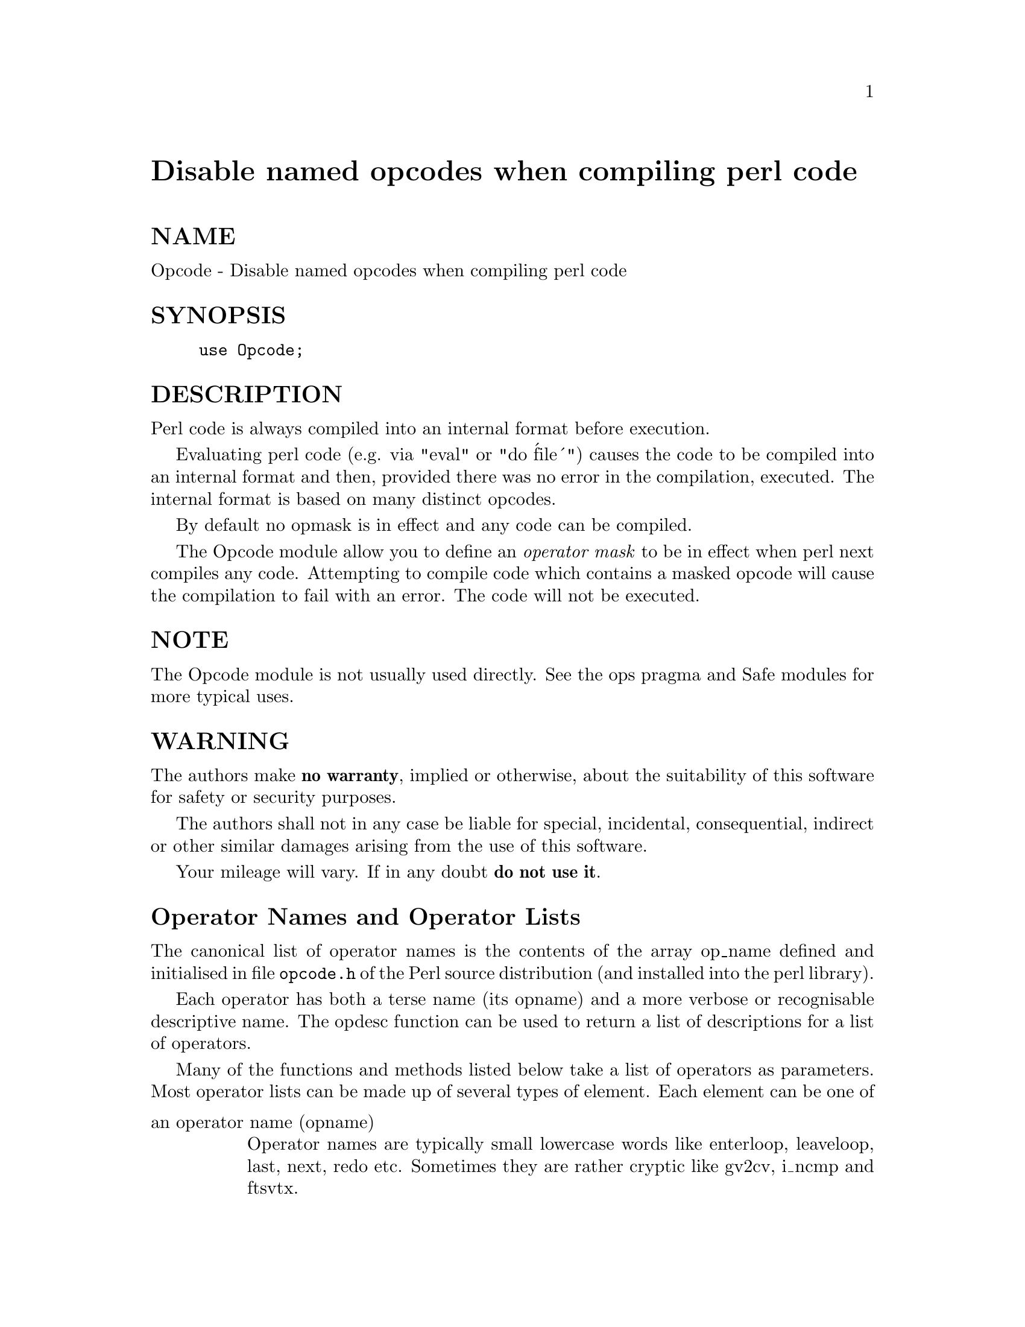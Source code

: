 @node Opcode, PDL, OS2/SoftInstaller, Module List
@unnumbered Disable named opcodes when compiling perl code


@unnumberedsec NAME

Opcode - Disable named opcodes when compiling perl code

@unnumberedsec SYNOPSIS

@example
use Opcode;
@end example

@unnumberedsec DESCRIPTION

Perl code is always compiled into an internal format before execution.

Evaluating perl code (e.g. via "eval" or "do @'file@'") causes
the code to be compiled into an internal format and then,
provided there was no error in the compilation, executed.
The internal format is based on many distinct opcodes.

By default no opmask is in effect and any code can be compiled.

The Opcode module allow you to define an @emph{operator mask} to be in
effect when perl next compiles any code.  Attempting to compile code
which contains a masked opcode will cause the compilation to fail
with an error. The code will not be executed.

@unnumberedsec NOTE

The Opcode module is not usually used directly. See the ops pragma and
Safe modules for more typical uses.

@unnumberedsec WARNING

The authors make @strong{no warranty}, implied or otherwise, about the
suitability of this software for safety or security purposes.

The authors shall not in any case be liable for special, incidental,
consequential, indirect or other similar damages arising from the use
of this software.

Your mileage will vary. If in any doubt @strong{do not use it}.

@unnumberedsec Operator Names and Operator Lists

The canonical list of operator names is the contents of the array
op_name defined and initialised in file @file{opcode.h} of the Perl
source distribution (and installed into the perl library).

Each operator has both a terse name (its opname) and a more verbose or
recognisable descriptive name. The opdesc function can be used to
return a list of descriptions for a list of operators.

Many of the functions and methods listed below take a list of
operators as parameters. Most operator lists can be made up of several
types of element. Each element can be one of

@table @asis
@item an operator name (opname)
Operator names are typically small lowercase words like enterloop,
leaveloop, last, next, redo etc. Sometimes they are rather cryptic
like gv2cv, i_ncmp and ftsvtx.

@item an operator tag name (optag)
Operator tags can be used to refer to groups (or sets) of operators.
Tag names always being with a colon. The Opcode module defines several
optags and the user can define others using the define_optag function.

@item a negated opname or optag
An opname or optag can be prefixed with an exclamation mark, e.g., !mkdir.
Negating an opname or optag means remove the corresponding ops from the
accumulated set of ops at that point.

@item an operator set (opset)
An opset as a binary string of approximately 43 bytes which holds a
set or zero or more operators.

The opset and opset_to_ops functions can be used to convert from
a list of operators to an opset and @emph{vice versa}.

Wherever a list of operators can be given you can use one or more opsets.
See also Manipulating Opsets below.

@end table
@unnumberedsec Opcode Functions

The Opcode package contains functions for manipulating operator names
tags and sets. All are available for export by the package.

@table @asis
@item opcodes
In a scalar context opcodes returns the number of opcodes in this
version of perl (around 340 for perl5.002).

In a list context it returns a list of all the operator names.
(Not yet implemented, use @@names = opset_to_ops(full_opset).)

@item opset (OP, ...)
Returns an opset containing the listed operators.

@item opset_to_ops (OPSET)
Returns a list of operator names corresponding to those operators in
the set.

@item opset_to_hex (OPSET)
Returns a string representation of an opset. Can be handy for debugging.

@item full_opset
Returns an opset which includes all operators.

@item empty_opset
Returns an opset which contains no operators.

@item invert_opset (OPSET)
Returns an opset which is the inverse set of the one supplied.

@item verify_opset (OPSET, ...)
Returns true if the supplied opset looks like a valid opset (is the
right length etc) otherwise it returns false. If an optional second
parameter is true then verify_opset will croak on an invalid opset
instead of returning false.

Most of the other Opcode functions call verify_opset automatically
and will croak if given an invalid opset.

@item define_optag (OPTAG, OPSET)
Define OPTAG as a symbolic name for OPSET. Optag names always start
with a colon @code{:}.

The optag name used must not be defined already (define_optag will
croak if it is already defined). Optag names are global to the perl
process and optag definitions cannot be altered or deleted once
defined.

It is strongly recommended that applications using Opcode should use a
leading capital letter on their tag names since lowercase names are
reserved for use by the Opcode module. If using Opcode within a module
you should prefix your tags names with the name of your module to
ensure uniqueness and thus avoid clashes with other modules.

@item opmask_add (OPSET)
Adds the supplied opset to the current opmask. Note that there is
currently no mechanism for unmasking ops once they have been masked.
This is intentional.

@item opmask
Returns an opset corresponding to the current opmask.

@item opdesc (OP, ...)
This takes a list of operator names and returns the corresponding list
of operator descriptions.

@item opdump (PAT)
Dumps to STDOUT a two column list of op names and op descriptions.
If an optional pattern is given then only lines which match the
(case insensitive) pattern will be output.

It@'s designed to be used as a handy command line utility:

@example
perl -MOpcode=opdump -e opdump
perl -MOpcode=opdump -e @'opdump Eval@'
@end example

@end table
@unnumberedsec Manipulating Opsets

Opsets may be manipulated using the perl bit vector operators & (and), | (or),
^ (xor) and ~ (negate/invert).

However you should never rely on the numerical position of any opcode
within the opset. In other words both sides of a bit vector operator
should be opsets returned from Opcode functions.

Also, since the number of opcodes in your current version of perl might
not be an exact multiple of eight, there may be unused bits in the last
byte of an upset. This should not cause any problems (Opcode functions
ignore those extra bits) but it does mean that using the ~ operator
will typically not produce the same @'physical@' opset @'string@' as the
invert_opset function.

@unnumberedsec TO DO (maybe)

@example
$bool = opset_eq($opset1, $opset2)	true if opsets are logically eqiv
@end example

@example
$yes = opset_can($opset, @@ops)	true if $opset has all @@ops set
@end example

@example
@@diff = opset_diff($opset1, $opset2) => (@'foo@', @'!bar@', ...)
@end example

@unnumberedsec Predefined Opcode Tags

@table @asis
@item :base_core
@example
null stub scalar pushmark wantarray const defined undef
@end example

@example
rv2sv sassign
@end example

@example
rv2av aassign aelem aelemfast aslice av2arylen
@end example

@example
rv2hv helem hslice each values keys exists delete
@end example

@example
preinc i_preinc predec i_predec postinc i_postinc postdec i_postdec
int hex oct abs pow multiply i_multiply divide i_divide
modulo i_modulo add i_add subtract i_subtract
@end example

@example
left_shift right_shift bit_and bit_xor bit_or negate i_negate
not complement
@end example

@example
lt i_lt gt i_gt le i_le ge i_ge eq i_eq ne i_ne ncmp i_ncmp
slt sgt sle sge seq sne scmp
@end example

@example
substr vec stringify study pos length index rindex ord chr
@end example

@example
ucfirst lcfirst uc lc quotemeta trans chop schop chomp schomp
@end example

@example
match split
@end example

@example
list lslice splice push pop shift unshift reverse
@end example

@example
cond_expr flip flop andassign orassign and or xor
@end example

@example
warn die lineseq nextstate unstack scope enter leave
@end example

@example
rv2cv anoncode prototype
@end example

@example
entersub leavesub return method -- XXX loops via recursion?
@end example

@example
leaveeval -- needed for Safe to operate, is safe without entereval
@end example

@itemx :base_mem
These memory related ops are not included in :base_core because they
can easily be used to implement a resource attack (e.g., consume all
available memory).

@example
concat repeat join range
@end example

@example
anonlist anonhash
@end example

Note that despite the existance of this optag a memory resource attack
may still be possible using only :base_core ops.

Disabling these ops is a @emph{very} heavy handed way to attempt to prevent
a memory resource attack. It@'s probable that a specific memory limit
mechanism will be added to perl in the near future.

@item :base_loop
These loop ops are not included in :base_core because they can easily be
used to implement a resource attack (e.g., consume all available CPU time).

@example
grepstart grepwhile
mapstart mapwhile
enteriter iter
enterloop leaveloop
last next redo
goto
@end example

@item :base_io
These ops enable @emph{filehandle} (rather than filename) based input and
output. These are safe on the assumption that only pre-existing
filehandles are available for use.  To create new filehandles other ops
such as open would need to be enabled.

@example
readline rcatline getc read
@end example

@example
formline enterwrite leavewrite
@end example

@example
print sysread syswrite send recv eof tell seek
@end example

@example
readdir telldir seekdir rewinddir
@end example

@item :base_orig
These are a hotchpotch of opcodes still waiting to be considered

@example
gvsv gv gelem
@end example

@example
padsv padav padhv padany
@end example

@example
rv2gv refgen srefgen ref
@end example

@example
bless -- could be used to change ownership of objects (reblessing)
@end example

@example
pushre regcmaybe regcomp subst substcont
@end example

@example
sprintf prtf -- can core dump
@end example

@example
crypt
@end example

@example
tie untie
@end example

@example
dbmopen dbmclose
sselect select
pipe_op sockpair
@end example

@example
getppid getpgrp setpgrp getpriority setpriority localtime gmtime
@end example

@example
entertry leavetry -- can be used to @'hide@' fatal errors
@end example

@item :base_math
These ops are not included in :base_core because of the risk of them being
used to generate floating point exceptions (which would have to be caught
using a $SIG@{FPE@} handler).

@example
atan2 sin cos exp log sqrt
@end example

These ops are not included in :base_core because they have an effect
beyond the scope of the compartment.

@example
rand srand
@end example

@item :default
A handy tag name for a @emph{reasonable} default set of ops.  (The current ops
allowed are unstable while development continues. It will change.)

@example
:base_core :base_mem :base_loop :base_io :base_orig
@end example

If safety matters to you (and why else would you be using the Opcode module?)
then you should not rely on the definition of this, or indeed any other, optag!

@item :filesys_read
@example
stat lstat readlink
@end example

@example
ftatime ftblk ftchr ftctime ftdir fteexec fteowned fteread
ftewrite ftfile ftis ftlink ftmtime ftpipe ftrexec ftrowned
ftrread ftsgid ftsize ftsock ftsuid fttty ftzero ftrwrite ftsvtx
@end example

@example
fttext ftbinary
@end example

@example
fileno
@end example

@itemx :sys_db
@example
ghbyname ghbyaddr ghostent shostent ehostent      -- hosts
gnbyname gnbyaddr gnetent snetent enetent         -- networks
gpbyname gpbynumber gprotoent sprotoent eprotoent -- protocols
gsbyname gsbyport gservent sservent eservent      -- services
@end example

@example
gpwnam gpwuid gpwent spwent epwent getlogin       -- users
ggrnam ggrgid ggrent sgrent egrent                -- groups
@end example

@itemx :browse
A handy tag name for a @emph{reasonable} default set of ops beyond the
:default optag.  Like :default (and indeed all the other optags) its
current definition is unstable while development continues. It will change.

The :browse tag represents the next step beyond :default. It it a
superset of the :default ops and adds :filesys_read the :sys_db.
The intent being that scripts can access more (possibly sensitive)
information about your system but not be able to change it.

@example
:default :filesys_read :sys_db
@end example

@item :filesys_open
@example
sysopen open close
umask binmode
@end example

@example
open_dir closedir -- other dir ops are in :base_io
@end example

@itemx :filesys_write
@example
link unlink rename symlink truncate
@end example

@example
mkdir rmdir
@end example

@example
utime chmod chown
@end example

@example
fcntl -- not strictly filesys related, but possibly as dangerous?
@end example

@itemx :subprocess
@example
backtick system
@end example

@example
fork
@end example

@example
wait waitpid
@end example

@example
glob -- access to Cshell via <@`rm *@`>
@end example

@itemx :ownprocess
@example
exec exit kill
@end example

@example
time tms -- could be used for timing attacks (paranoid?)
@end example

@itemx :others
This tag holds groups of assorted specialist opcodes that don@'t warrant
having optags defined for them.

SystemV Interprocess Communications:

@example
msgctl msgget msgrcv msgsnd
@end example

@example
semctl semget semop
@end example

@example
shmctl shmget shmread shmwrite
@end example

@item :still_to_be_decided
@example
chdir
flock ioctl
@end example

@example
socket getpeername ssockopt
bind connect listen accept shutdown gsockopt getsockname
@end example

@example
sleep alarm -- changes global timer state and signal handling
sort -- assorted problems including core dumps
tied -- can be used to access object implementing a tie
pack unpack -- can be used to create/use memory pointers
@end example

@example
entereval -- can be used to hide code from initial compile
require dofile 
@end example

@example
caller -- get info about calling environment and args
@end example

@example
reset
@end example

@example
dbstate -- perl -d version of nextstate(ment) opcode
@end example

@itemx :dangerous
This tag is simply a bucket for opcodes that are unlikely to be used via
a tag name but need to be tagged for completness and documentation.

@example
syscall dump chroot
@end example

@end table
@unnumberedsec SEE ALSO

ops(3) -- perl pragma interface to Opcode module.

Safe(3) -- Opcode and namespace limited execution compartments

@unnumberedsec AUTHORS

Originally designed and implemented by Malcolm Beattie,
mbeattie@@sable.ox.ac.uk as part of Safe version 1.

Split out from Safe module version 1, named opcode tags and other
changes added by Tim Bunce <@file{Tim.Bunce@@ig.co.uk}>.


